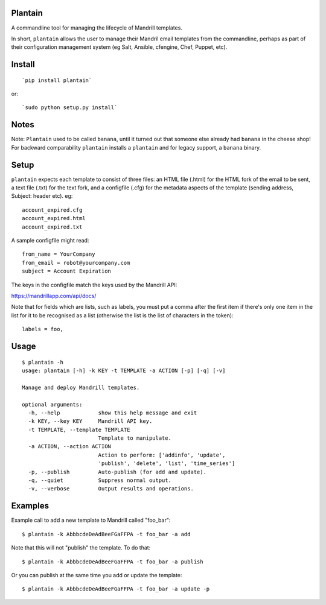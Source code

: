 Plantain
========

.. image:: plantain.jpg
   :alt: Plantain

A commandline tool for managing the lifecycle of Mandrill templates.

In short, ``plantain`` allows the user to manage their Mandril email
templates from the commandline, perhaps as part of their configuration
management system (eg Salt, Ansible, cfengine, Chef, Puppet, etc).

Install
=======

::

    `pip install plantain`

or:

::

    `sudo python setup.py install`

Notes
=====

Note: ``Plantain`` used to be called ``banana``, until it turned out
that someone else already had ``banana`` in the cheese shop! For
backward comparability ``plantain`` installs a ``plantain`` and for
legacy support, a ``banana`` binary.

Setup
=====

``plantain`` expects each template to consist of three files: an HTML
file (.html) for the HTML fork of the email to be sent, a text file
(.txt) for the text fork, and a configfile (.cfg) for the metadata
aspects of the template (sending address, Subject: header etc). eg:

::

    account_expired.cfg
    account_expired.html
    account_expired.txt

A sample configfile might read:

::

    from_name = YourCompany
    from_email = robot@yourcompany.com
    subject = Account Expiration

The keys in the configfile match the keys used by the Mandrill API:

https://mandrillapp.com/api/docs/

Note that for fields which are lists, such as labels, you must put a
comma after the first item if there's only one item in the list for it
to be recognised as a list (otherwise the list is the list of characters
in the token):

::

    labels = foo,

Usage
=====

::

    $ plantain -h
    usage: plantain [-h] -k KEY -t TEMPLATE -a ACTION [-p] [-q] [-v]

    Manage and deploy Mandrill templates.

    optional arguments:
      -h, --help            show this help message and exit
      -k KEY, --key KEY     Mandrill API key.
      -t TEMPLATE, --template TEMPLATE
                            Template to manipulate.
      -a ACTION, --action ACTION
                            Action to perform: ['addinfo', 'update',
                            'publish', 'delete', 'list', 'time_series']
      -p, --publish         Auto-publish (for add and update).
      -q, --quiet           Suppress normal output.
      -v, --verbose         Output results and operations.

Examples
========

Example call to add a new template to Mandrill called "foo\_bar":

::

    $ plantain -k AbbbcdeDeAdBeeFGaFFPA -t foo_bar -a add

Note that this will not "publish" the template. To do that:

::

    $ plantain -k AbbbcdeDeAdBeeFGaFFPA -t foo_bar -a publish

Or you can publish at the same time you add or update the template:

::

    $ plantain -k AbbbcdeDeAdBeeFGaFFPA -t foo_bar -a update -p
